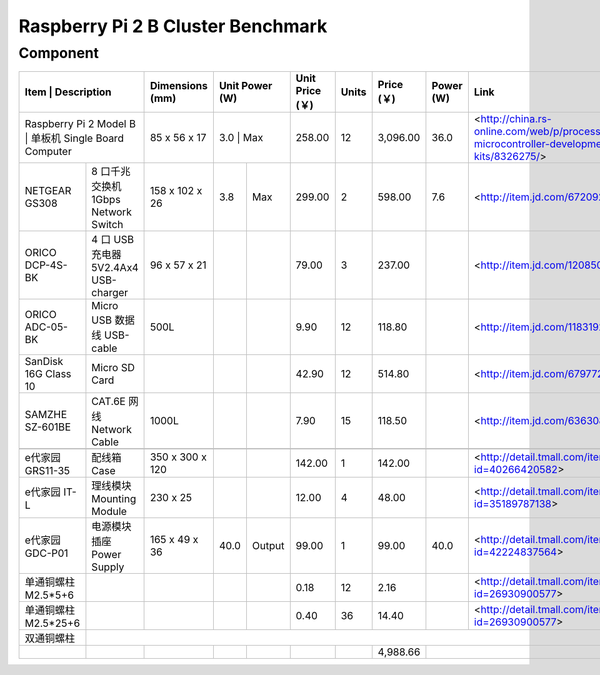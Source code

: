 =================================
Raspberry Pi 2 B Cluster Benchmark
=================================

Component
---------

+------------------------+--------------------------------------+-----------------+-------+--------+-----------------+-------+------------+-----------+----------------------------------------------------------------------------------------+
| Item                   | Description                          | Dimensions (mm) | Unit Power (W) | Unit Price (￥) | Units | Price (￥) | Power (W) | Link                                                                                   |
+===============================================================+=================+================+=================+=======+============+===========+========================================================================================+
| Raspberry Pi 2 Model B | 单板机 Single Board Computer         | 85 x 56 x 17    |   3.0 | Max    |          258.00 |    12 |   3,096.00 |      36.0 | <http://china.rs-online.com/web/p/processor-microcontroller-development-kits/8326275/> |
+------------------------+--------------------------------------+-----------------+-------+--------+-----------------+-------+------------+-----------+----------------------------------------------------------------------------------------+
| NETGEAR GS308          | 8 口千兆交换机 1Gbps Network Switch  | 158 x 102 x 26  |   3.8 | Max    |          299.00 |     2 |     598.00 |       7.6 | <http://item.jd.com/672092.html>                                                       |   
+------------------------+--------------------------------------+-----------------+-------+--------+-----------------+-------+------------+-----------+----------------------------------------------------------------------------------------+
| ORICO DCP-4S-BK        | 4 口 USB 充电器 5V2.4Ax4 USB-charger | 96 x 57 x 21    |       |        |           79.00 |     3 |     237.00 |           | <http://item.jd.com/1208500.html>                                                      |
+------------------------+--------------------------------------+-----------------+-------+--------+-----------------+-------+------------+-----------+----------------------------------------------------------------------------------------+
| ORICO ADC-05-BK        | Micro USB 数据线 USB-cable           | 500L            |       |        |            9.90 |    12 |     118.80 |           | <http://item.jd.com/1183192.html>                                                      | 
+------------------------+--------------------------------------+-----------------+-------+--------+-----------------+-------+------------+-----------+----------------------------------------------------------------------------------------+
| SanDisk 16G Class 10   | Micro SD Card                        |                 |       |        |           42.90 |    12 |     514.80 |           | <http://item.jd.com/679772.html>                                                       |
+------------------------+--------------------------------------+-----------------+-------+--------+-----------------+-------+------------+-----------+----------------------------------------------------------------------------------------+
| SAMZHE SZ-601BE        | CAT.6E 网线 Network Cable            | 1000L           |       |        |            7.90 |    15 |     118.50 |           | <http://item.jd.com/636308.html>                                                       | 
+------------------------+--------------------------------------+-----------------+-------+--------+-----------------+-------+------------+-----------+----------------------------------------------------------------------------------------+
|                                                                                                                                                                                                                                              | 
+------------------------+--------------------------------------+-----------------+-------+--------+-----------------+-------+------------+-----------+----------------------------------------------------------------------------------------+
| e代家园 GRS11-35       | 配线箱 Case                          | 350 x 300 x 120 |       |        |          142.00 |     1 |     142.00 |           | <http://detail.tmall.com/item.htm?id=40266420582>                                      |
+------------------------+--------------------------------------+-----------------+-------+--------+-----------------+-------+------------+-----------+----------------------------------------------------------------------------------------+
| e代家园 IT-L           | 理线模块 Mounting Module             | 230 x 25        |       |        |           12.00 |     4 |      48.00 |           | <http://detail.tmall.com/item.htm?id=35189787138>                                      |
+------------------------+--------------------------------------+-----------------+-------+--------+-----------------+-------+------------+-----------+----------------------------------------------------------------------------------------+
| e代家园 GDC-P01        | 电源模块插座 Power Supply            | 165 x 49 x 36   |  40.0 | Output |           99.00 |     1 |      99.00 |      40.0 | <http://detail.tmall.com/item.htm?id=42224837564>                                      |
+------------------------+--------------------------------------+-----------------+-------+--------+-----------------+-------+------------+-----------+----------------------------------------------------------------------------------------+
| 单通铜螺柱 M2.5*5+6    |                                      |                 |       |        |            0.18 |    12 |       2.16 |           | <http://detail.tmall.com/item.htm?id=26930900577>                                      |
+------------------------+--------------------------------------+-----------------+-------+--------+-----------------+-------+------------+-----------+----------------------------------------------------------------------------------------+
| 单通铜螺柱 M2.5*25+6   |                                      |                 |       |        |            0.40 |    36 |      14.40 |           | <http://detail.tmall.com/item.htm?id=26930900577>                                      |
+------------------------+--------------------------------------+-----------------+-------+--------+-----------------+-------+------------+-----------+----------------------------------------------------------------------------------------+
| 双通铜螺柱             |                                                                                                                                                                                                                     | 
+------------------------+--------------------------------------+-----------------+-------+--------+-----------------+-------+------------+-----------+----------------------------------------------------------------------------------------+
|                        |                                      |                 |       |        |                 |       |   4,988.66 |                                                                                                    |
+------------------------+--------------------------------------+-----------------+-------+--------+-----------------+-------+------------+-----------+----------------------------------------------------------------------------------------+

